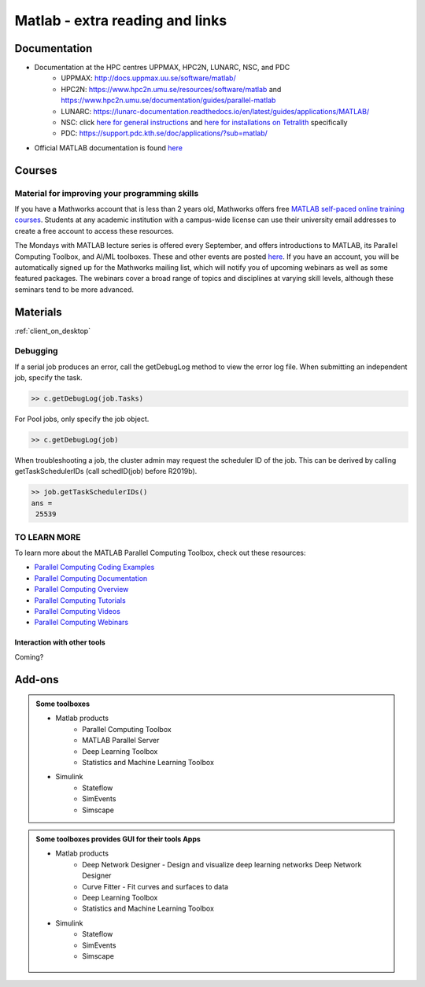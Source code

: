 Matlab - extra reading and links
################################

Documentation
=============

- Documentation at the HPC centres UPPMAX, HPC2N, LUNARC, NSC, and PDC
   - UPPMAX: http://docs.uppmax.uu.se/software/matlab/
   - HPC2N: https://www.hpc2n.umu.se/resources/software/matlab and https://www.hpc2n.umu.se/documentation/guides/parallel-matlab
   - LUNARC: https://lunarc-documentation.readthedocs.io/en/latest/guides/applications/MATLAB/
   - NSC: click `here for general instructions <https://www.nsc.liu.se/software/docs/matlab/>`_ and `here for installations on Tetralith <https://www.nsc.liu.se/software/catalogue/tetralith/modules/matlab.html>`_ specifically
   - PDC: https://support.pdc.kth.se/doc/applications/?sub=matlab/
- Official MATLAB documentation is found `here <https://se.mathworks.com/help/matlab/index.html?s_tid=hc_panel>`_

Courses
=======

Material for improving your programming skills
::::::::::::::::::::::::::::::::::::::::::::::

If you have a Mathworks account that is less than 2 years old, Mathworks offers free `MATLAB self-paced online training courses <https://matlabacademy.mathworks.com/?page=1&fq=all-matlab&sort=featured&s_tid=ln_acad_learn_oc>`_. Students at any academic institution with a campus-wide license can use their university email addresses to create a free account to access these resources.

The Mondays with MATLAB lecture series is offered every September, and offers introductions to MATLAB, its Parallel Computing Toolbox, and AI/ML toolboxes. These and other events are posted `here <https://se.mathworks.com/company/events.html>`_. If you have an account, you will be automatically signed up for the Mathworks mailing list, which will notify you of upcoming webinars as well as some featured packages. The webinars cover a broad range of topics and disciplines at varying skill levels, although these seminars tend to be more advanced.

Materials
=========

:ref:`client_on_desktop`

	
Debugging
:::::::::

If a serial job produces an error, call the getDebugLog method to view the error log file.  When submitting an independent job, specify the task.

.. code-block:: 

   >> c.getDebugLog(job.Tasks)

For Pool jobs, only specify the job object.

.. code-block:: 

   >> c.getDebugLog(job)

When troubleshooting a job, the cluster admin may request the scheduler ID of the job.  This can be derived by calling getTaskSchedulerIDs (call schedID(job) before R2019b).

.. code-block:: 

   >> job.getTaskSchedulerIDs()
   ans = 
    25539

TO LEARN MORE
:::::::::::::

To learn more about the MATLAB Parallel Computing Toolbox, check out these resources:

- `Parallel Computing Coding Examples <https://www.mathworks.com/help/parallel-computing/examples.html>`_
- `Parallel Computing Documentation <http://www.mathworks.com/help/distcomp/index.html>`_
- `Parallel Computing Overview <http://www.mathworks.com/products/parallel-computing/index.html>`_
- `Parallel Computing Tutorials <http://www.mathworks.com/products/parallel-computing/tutorials.html>`_
- `Parallel Computing Videos <http://www.mathworks.com/products/parallel-computing/videos.html>`_
- `Parallel Computing Webinars <http://www.mathworks.com/products/parallel-computing/webinars.html>`_


Interaction with other tools
----------------------------

Coming?

.. _matlab-extra-addons:

Add-ons
=======

.. admonition:: Some toolboxes

   - Matlab products
      - Parallel Computing Toolbox
      - MATLAB Parallel Server
      - Deep Learning Toolbox
      - Statistics and Machine Learning Toolbox
   - Simulink
      - Stateflow
      - SimEvents
      - Simscape

.. admonition:: Some toolboxes provides **GUI** for their tools Apps

   - Matlab products
      - Deep Network Designer - Design and visualize deep learning networks Deep Network Designer
      - Curve Fitter - Fit curves and surfaces to data
      - Deep Learning Toolbox
      - Statistics and Machine Learning Toolbox
   - Simulink
      - Stateflow
      - SimEvents
      - Simscape

    .. figure:: ./img/apps.PNG
